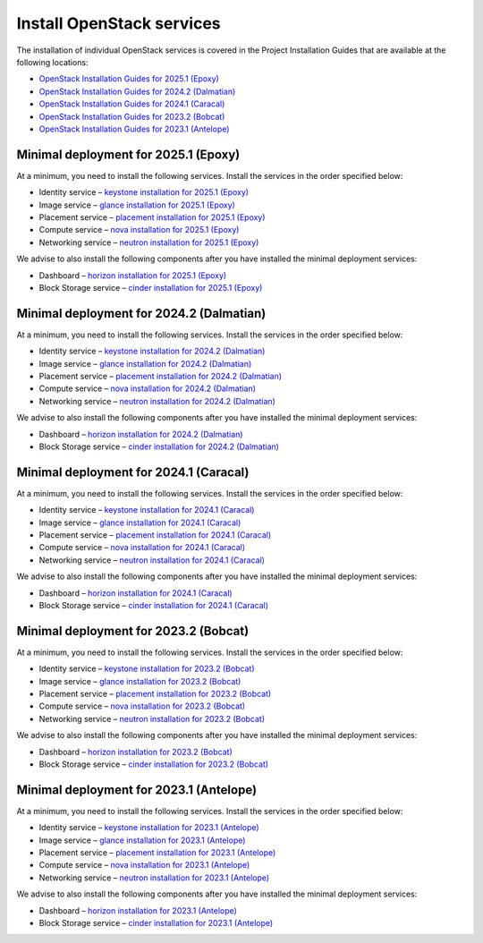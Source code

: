 ==========================
Install OpenStack services
==========================

The installation of individual OpenStack services is covered in the
Project Installation Guides that are available at the following
locations:

* `OpenStack Installation Guides for 2025.1 (Epoxy)
  <https://docs.openstack.org/2025.1/install/>`_
* `OpenStack Installation Guides for 2024.2 (Dalmatian)
  <https://docs.openstack.org/2024.2/install/>`_
* `OpenStack Installation Guides for 2024.1 (Caracal)
  <https://docs.openstack.org/2024.1/install/>`_
* `OpenStack Installation Guides for 2023.2 (Bobcat)
  <https://docs.openstack.org/2023.2/install/>`_
* `OpenStack Installation Guides for 2023.1 (Antelope)
  <https://docs.openstack.org/2023.1/install/>`_

Minimal deployment for 2025.1 (Epoxy)
~~~~~~~~~~~~~~~~~~~~~~~~~~~~~~~~~~~~~

At a minimum, you need to install the following services. Install the services
in the order specified below:

* Identity service – `keystone installation for 2025.1 (Epoxy)
  <https://docs.openstack.org/keystone/2025.1/install/>`_
* Image service – `glance installation for 2025.1 (Epoxy)
  <https://docs.openstack.org/glance/2025.1/install/>`_
* Placement service – `placement installation for 2025.1 (Epoxy)
  <https://docs.openstack.org/placement/2025.1/install/>`_
* Compute service – `nova installation for 2025.1 (Epoxy)
  <https://docs.openstack.org/nova/2025.1/install/>`_
* Networking service – `neutron installation for 2025.1 (Epoxy)
  <https://docs.openstack.org/neutron/2025.1/install/>`_

We advise to also install the following components after you have installed the
minimal deployment services:

* Dashboard – `horizon installation for 2025.1 (Epoxy) <https://docs.openstack.org/horizon/2025.1/install/>`_
* Block Storage service – `cinder installation for 2025.1 (Epoxy) <https://docs.openstack.org/cinder/2025.1/install/>`_

Minimal deployment for 2024.2 (Dalmatian)
~~~~~~~~~~~~~~~~~~~~~~~~~~~~~~~~~~~~~~~~~

At a minimum, you need to install the following services. Install the services
in the order specified below:

* Identity service – `keystone installation for 2024.2 (Dalmatian)
  <https://docs.openstack.org/keystone/2024.2/install/>`_
* Image service – `glance installation for 2024.2 (Dalmatian)
  <https://docs.openstack.org/glance/2024.2/install/>`_
* Placement service – `placement installation for 2024.2 (Dalmatian)
  <https://docs.openstack.org/placement/2024.2/install/>`_
* Compute service – `nova installation for 2024.2 (Dalmatian)
  <https://docs.openstack.org/nova/2024.2/install/>`_
* Networking service – `neutron installation for 2024.2 (Dalmatian)
  <https://docs.openstack.org/neutron/2024.2/install/>`_

We advise to also install the following components after you have installed the
minimal deployment services:

* Dashboard – `horizon installation for 2024.2 (Dalmatian) <https://docs.openstack.org/horizon/2024.2/install/>`_
* Block Storage service – `cinder installation for 2024.2 (Dalmatian) <https://docs.openstack.org/cinder/2024.2/install/>`_

Minimal deployment for 2024.1 (Caracal)
~~~~~~~~~~~~~~~~~~~~~~~~~~~~~~~~~~~~~~~

At a minimum, you need to install the following services. Install the services
in the order specified below:

* Identity service – `keystone installation for 2024.1 (Caracal)
  <https://docs.openstack.org/keystone/2024.1/install/>`_
* Image service – `glance installation for 2024.1 (Caracal)
  <https://docs.openstack.org/glance/2024.1/install/>`_
* Placement service – `placement installation for 2024.1 (Caracal)
  <https://docs.openstack.org/placement/2024.1/install/>`_
* Compute service – `nova installation for 2024.1 (Caracal)
  <https://docs.openstack.org/nova/2024.1/install/>`_
* Networking service – `neutron installation for 2024.1 (Caracal)
  <https://docs.openstack.org/neutron/2024.1/install/>`_

We advise to also install the following components after you have installed the
minimal deployment services:

* Dashboard – `horizon installation for 2024.1 (Caracal) <https://docs.openstack.org/horizon/2024.1/install/>`_
* Block Storage service – `cinder installation for 2024.1 (Caracal) <https://docs.openstack.org/cinder/2024.1/install/>`_

Minimal deployment for 2023.2 (Bobcat)
~~~~~~~~~~~~~~~~~~~~~~~~~~~~~~~~~~~~~~

At a minimum, you need to install the following services. Install the services
in the order specified below:

* Identity service – `keystone installation for 2023.2 (Bobcat)
  <https://docs.openstack.org/keystone/2023.2/install/>`_
* Image service – `glance installation for 2023.2 (Bobcat)
  <https://docs.openstack.org/glance/2023.2/install/>`_
* Placement service – `placement installation for 2023.2 (Bobcat)
  <https://docs.openstack.org/placement/2023.2/install/>`_
* Compute service – `nova installation for 2023.2 (Bobcat)
  <https://docs.openstack.org/nova/2023.2/install/>`_
* Networking service – `neutron installation for 2023.2 (Bobcat)
  <https://docs.openstack.org/neutron/2023.2/install/>`_

We advise to also install the following components after you have installed the
minimal deployment services:

* Dashboard – `horizon installation for 2023.2 (Bobcat) <https://docs.openstack.org/horizon/2023.2/install/>`_
* Block Storage service – `cinder installation for 2023.2 (Bobcat) <https://docs.openstack.org/cinder/2023.2/install/>`_

Minimal deployment for 2023.1 (Antelope)
~~~~~~~~~~~~~~~~~~~~~~~~~~~~~~~~~~~~~~~~

At a minimum, you need to install the following services. Install the services
in the order specified below:

* Identity service – `keystone installation for 2023.1 (Antelope)
  <https://docs.openstack.org/keystone/2023.1/install/>`_
* Image service – `glance installation for 2023.1 (Antelope)
  <https://docs.openstack.org/glance/2023.1/install/>`_
* Placement service – `placement installation for 2023.1 (Antelope)
  <https://docs.openstack.org/placement/2023.1/install/>`_
* Compute service – `nova installation for 2023.1 (Antelope)
  <https://docs.openstack.org/nova/2023.1/install/>`_
* Networking service – `neutron installation for 2023.1 (Antelope)
  <https://docs.openstack.org/neutron/2023.1/install/>`_

We advise to also install the following components after you have installed the
minimal deployment services:

* Dashboard – `horizon installation for 2023.1 (Antelope) <https://docs.openstack.org/horizon/2023.1/install/>`_
* Block Storage service – `cinder installation for 2023.1 (Antelope) <https://docs.openstack.org/cinder/2023.1/install/>`_
